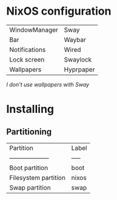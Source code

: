 * NixOS configuration

| WindowManager | Sway      |
| Bar           | Waybar    |
| Notifications | Wired     |
| Lock screen   | Swaylock  |
| Wallpapers    | Hyprpaper |

/I don't use wallpapers with Sway/

* Installing

** Partitioning

| Partition            | Label |
| -------------------- | ----- |
| Boot partition       | boot  |
| Filesystem partition | nixos |
| Swap partition       | swap  |
